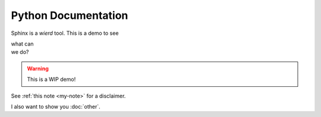 Python Documentation
====================

Sphinx is a *wierd* tool. This is a demo to see 

| what can
| we do?

.. _my-note:
.. warning::
   This is a WIP demo!


See :ref:`this note <my-note>` for a disclaimer.

I also want to show you :doc:`other`.
